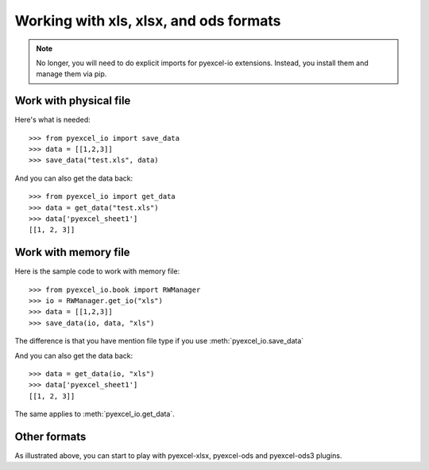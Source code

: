 Working with xls, xlsx, and ods formats
================================================================================

.. note::

   No longer, you will need to do explicit imports for pyexcel-io extensions.
   Instead, you install them and manage them via pip.

Work with physical file
-----------------------------------------------------------------------------

Here's what is needed::

    >>> from pyexcel_io import save_data
    >>> data = [[1,2,3]]
    >>> save_data("test.xls", data)

And you can also get the data back::

    >>> from pyexcel_io import get_data
    >>> data = get_data("test.xls")
    >>> data['pyexcel_sheet1']
    [[1, 2, 3]]


Work with memory file
-----------------------------------------------------------------------------

Here is the sample code to work with memory file::

    >>> from pyexcel_io.book import RWManager
    >>> io = RWManager.get_io("xls")
    >>> data = [[1,2,3]]
    >>> save_data(io, data, "xls")

The difference is that you have mention file type if you use :meth:`pyexcel_io.save_data`

And you can also get the data back::

    >>> data = get_data(io, "xls") 
    >>> data['pyexcel_sheet1']
    [[1, 2, 3]]

The same applies to :meth:`pyexcel_io.get_data`.


Other formats
-----------------------------------------------------------------------------

As illustrated above, you can start to play with pyexcel-xlsx, pyexcel-ods and
pyexcel-ods3 plugins.

.. testcode::
   :hide:

   >>> import os
   >>> os.unlink("test.xls")
